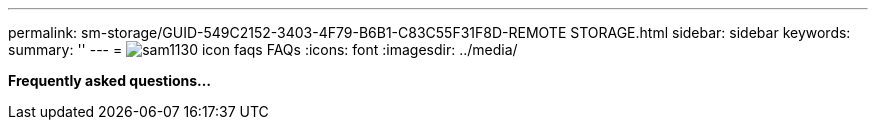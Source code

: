 ---
permalink: sm-storage/GUID-549C2152-3403-4F79-B6B1-C83C55F31F8D-REMOTE STORAGE.html
sidebar: sidebar
keywords: 
summary: ''
---
= image:../media/sam1130_icon_faqs.gif[] FAQs
:icons: font
:imagesdir: ../media/

*Frequently asked questions...*
